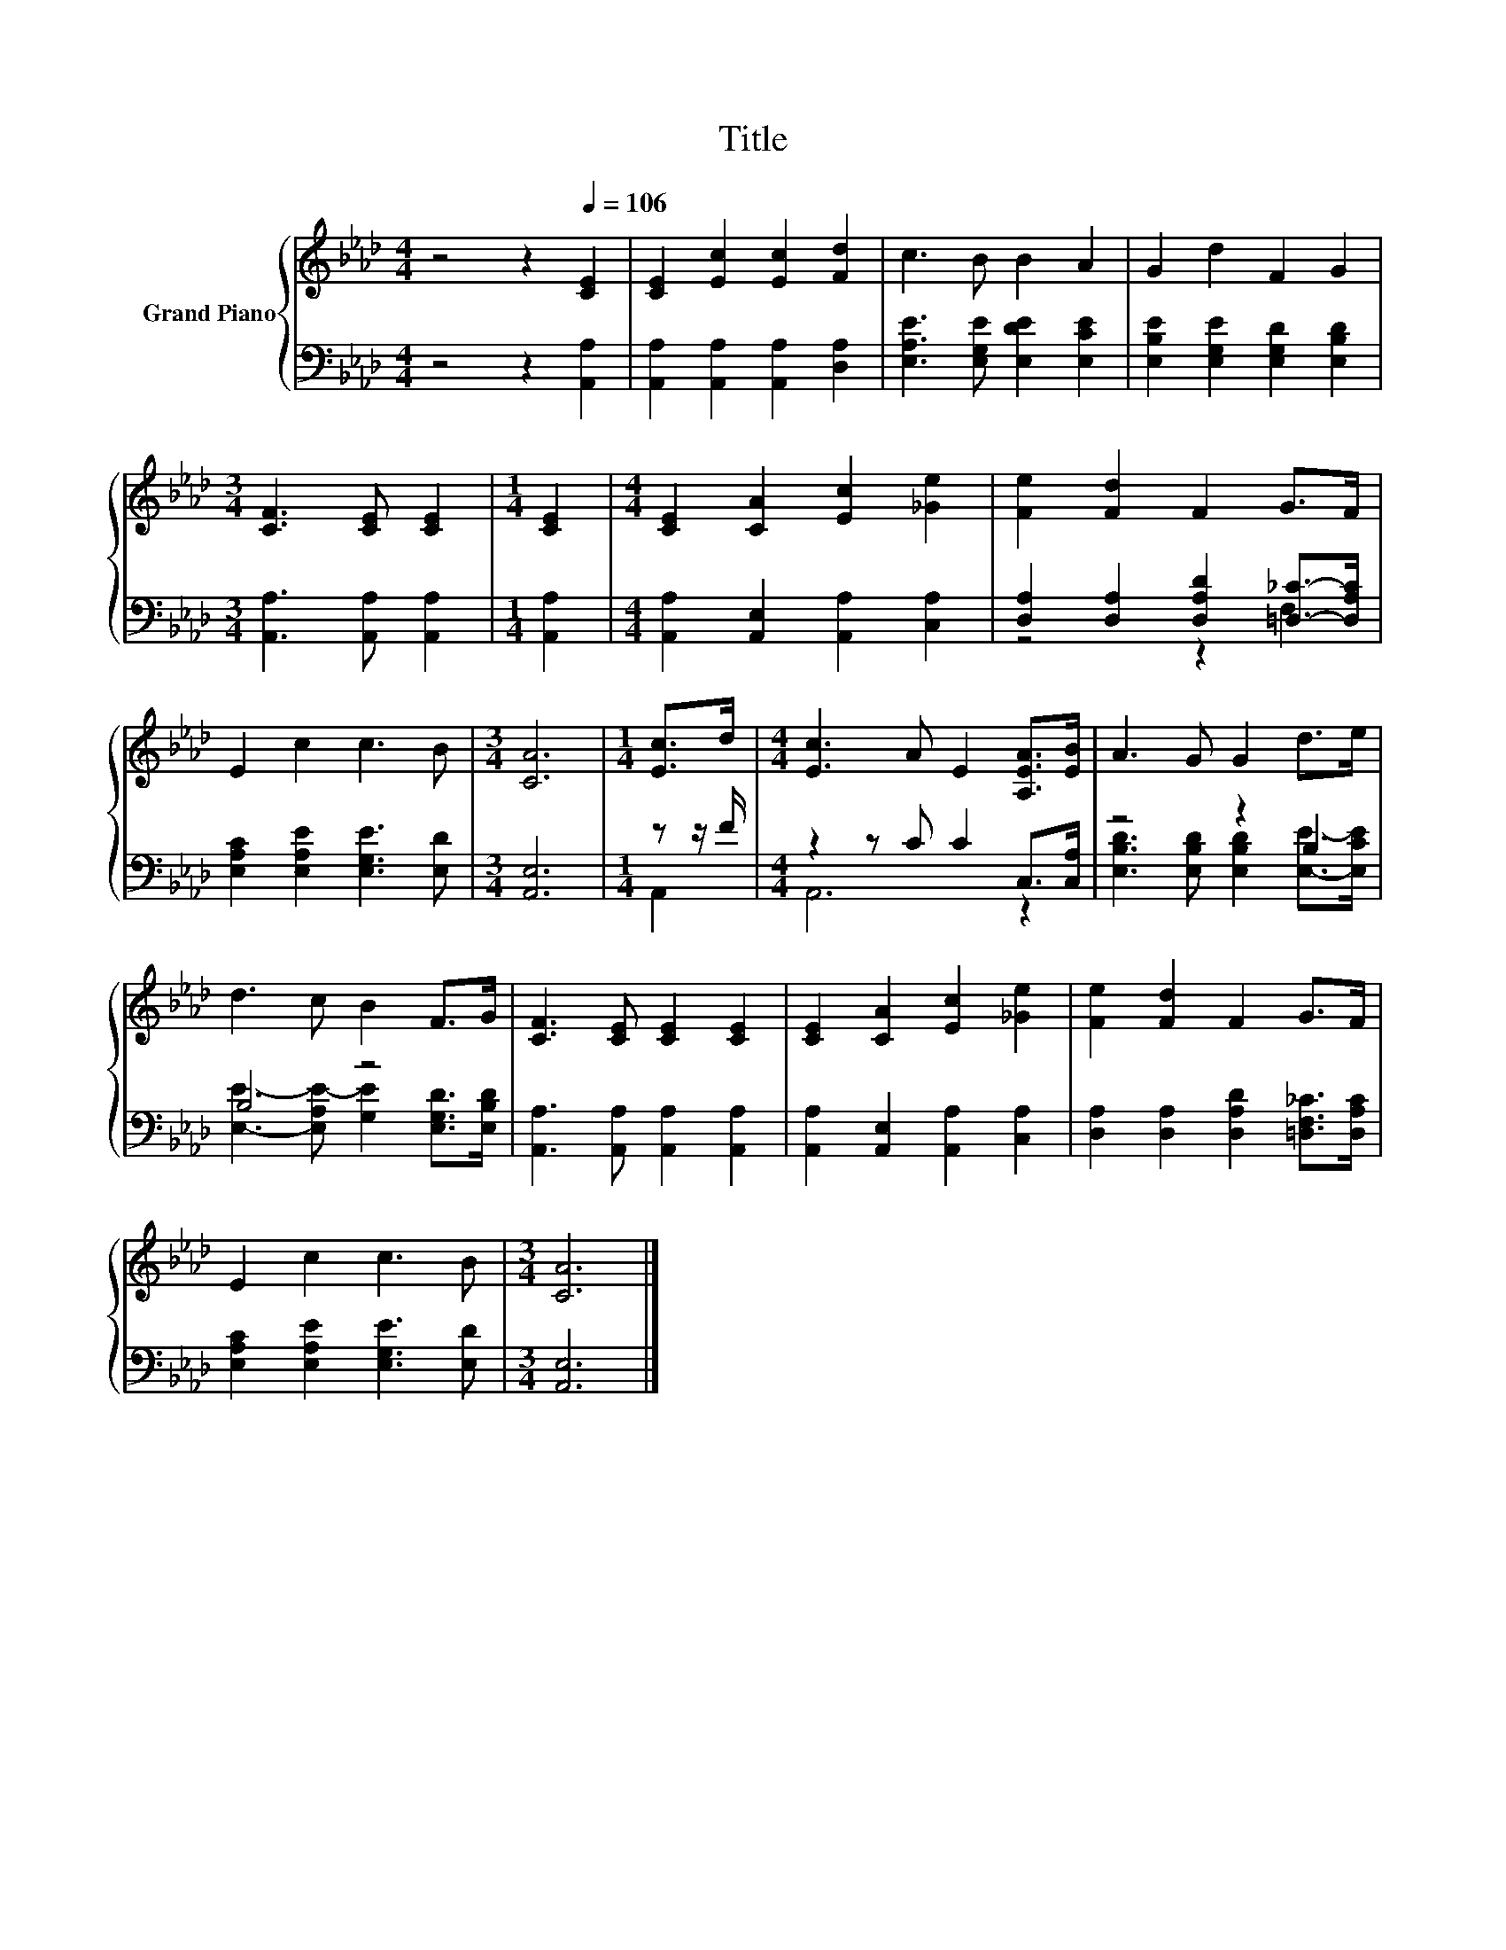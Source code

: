 X:1
T:Title
%%score { 1 | ( 2 3 ) }
L:1/8
M:4/4
K:Ab
V:1 treble nm="Grand Piano"
V:2 bass 
V:3 bass 
V:1
 z4 z2[Q:1/4=106] [CE]2 | [CE]2 [Ec]2 [Ec]2 [Fd]2 | c3 B B2 A2 | G2 d2 F2 G2 | %4
[M:3/4] [CF]3 [CE] [CE]2 |[M:1/4] [CE]2 |[M:4/4] [CE]2 [CA]2 [Ec]2 [_Ge]2 | [Fe]2 [Fd]2 F2 G>F | %8
 E2 c2 c3 B |[M:3/4] [CA]6 |[M:1/4] [Ec]>d |[M:4/4] [Ec]3 A E2 [A,EA]>[EB] | A3 G G2 d>e | %13
 d3 c B2 F>G | [CF]3 [CE] [CE]2 [CE]2 | [CE]2 [CA]2 [Ec]2 [_Ge]2 | [Fe]2 [Fd]2 F2 G>F | %17
 E2 c2 c3 B |[M:3/4] [CA]6 |] %19
V:2
 z4 z2 [A,,A,]2 | [A,,A,]2 [A,,A,]2 [A,,A,]2 [D,A,]2 | [E,A,E]3 [E,G,E] [E,DE]2 [E,CE]2 | %3
 [E,B,E]2 [E,G,E]2 [E,G,D]2 [E,B,D]2 |[M:3/4] [A,,A,]3 [A,,A,] [A,,A,]2 |[M:1/4] [A,,A,]2 | %6
[M:4/4] [A,,A,]2 [A,,E,]2 [A,,A,]2 [C,A,]2 | [D,A,]2 [D,A,]2 [D,A,D]2 [=D,_C]->[D,A,C] | %8
 [E,A,C]2 [E,A,E]2 [E,G,E]3 [E,D] |[M:3/4] [A,,E,]6 |[M:1/4] z z/ F/ |[M:4/4] z2 z C C2 C,>[C,A,] | %12
 z4 z2 B,2 | B,4 z4 | [A,,A,]3 [A,,A,] [A,,A,]2 [A,,A,]2 | [A,,A,]2 [A,,E,]2 [A,,A,]2 [C,A,]2 | %16
 [D,A,]2 [D,A,]2 [D,A,D]2 [=D,F,_C]>[D,A,C] | [E,A,C]2 [E,A,E]2 [E,G,E]3 [E,D] |[M:3/4] [A,,E,]6 |] %19
V:3
 x8 | x8 | x8 | x8 |[M:3/4] x6 |[M:1/4] x2 |[M:4/4] x8 | z4 z2 F,2 | x8 |[M:3/4] x6 |[M:1/4] A,,2 | %11
[M:4/4] A,,6 z2 | [E,B,D]3 [E,B,D] [E,B,D]2 [E,E]->[E,CE] | %13
 [E,E]3- [E,A,E-] [G,E]2 [E,G,D]>[E,B,D] | x8 | x8 | x8 | x8 |[M:3/4] x6 |] %19

